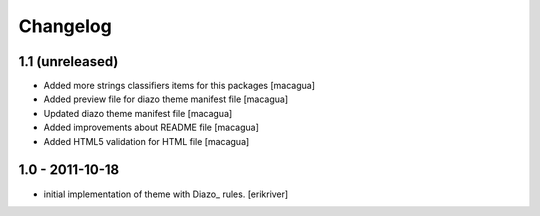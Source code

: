 Changelog
=========

1.1 (unreleased)
----------------

- Added more strings classifiers items for this packages
  [macagua]

- Added preview file for diazo theme manifest file
  [macagua]

- Updated diazo theme manifest file
  [macagua]

- Added improvements about README file
  [macagua]

- Added HTML5 validation for HTML file
  [macagua]


1.0 - 2011-10-18
----------------

* initial implementation of theme with Diazo_ rules.
  [erikriver]
